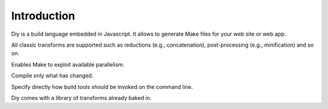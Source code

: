 
Introduction
===============================

Diy is a build language embedded in Javascript. It allows to generate Make files for your web site or web app.

All classic transforms are supported such as reductions (e.g., concatenation), post-processing (e.g., minification) and so on.

Enables Make to exploit available parallelism.

Compile only what has changed.

Specify directly how build tools should be invoked on the command line.

Diy comes with a library of transforms already baked in.
